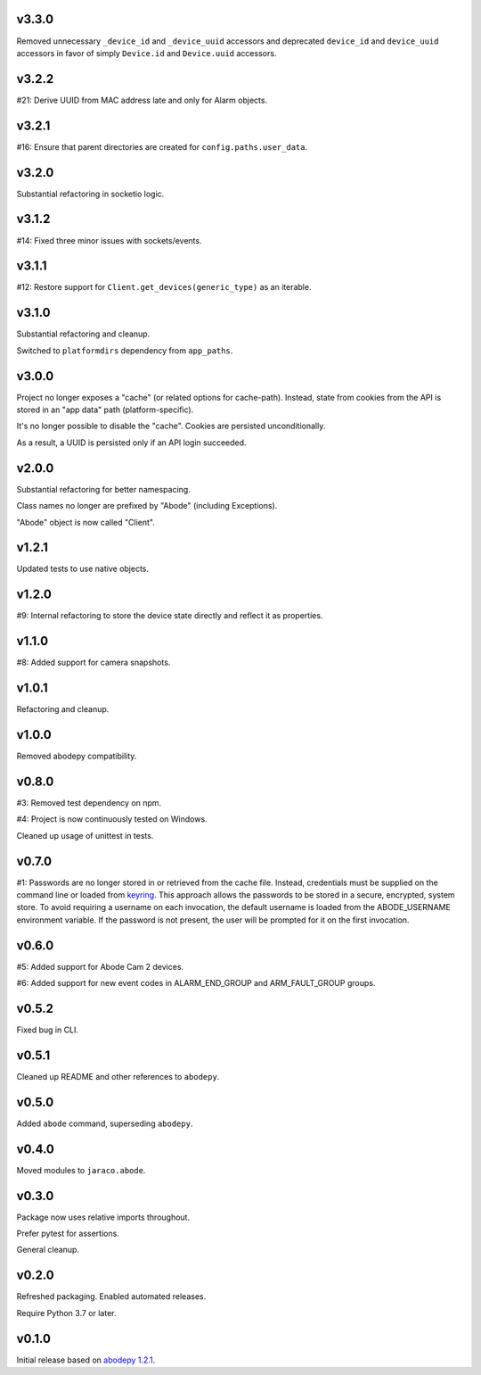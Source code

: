 v3.3.0
======

Removed unnecessary ``_device_id`` and ``_device_uuid`` accessors
and deprecated ``device_id`` and ``device_uuid`` accessors in
favor of simply ``Device.id`` and ``Device.uuid`` accessors.

v3.2.2
======

#21: Derive UUID from MAC address late and only for Alarm objects.

v3.2.1
======

#16: Ensure that parent directories are created for
``config.paths.user_data``.

v3.2.0
======

Substantial refactoring in socketio logic.

v3.1.2
======

#14: Fixed three minor issues with sockets/events.

v3.1.1
======

#12: Restore support for ``Client.get_devices(generic_type)`` as an
iterable.

v3.1.0
======

Substantial refactoring and cleanup.

Switched to ``platformdirs`` dependency from ``app_paths``.

v3.0.0
======

Project no longer exposes a "cache" (or related options for cache-path).
Instead, state from cookies from the API is stored in an "app data"
path (platform-specific).

It's no longer possible to disable the "cache". Cookies are persisted
unconditionally.

As a result, a UUID is persisted only if an API login succeeded.

v2.0.0
======

Substantial refactoring for better namespacing.

Class names no longer are prefixed by "Abode" (including Exceptions).

"Abode" object is now called "Client".

v1.2.1
======

Updated tests to use native objects.

v1.2.0
======

#9: Internal refactoring to store the device state directly and
reflect it as properties.

v1.1.0
======

#8: Added support for camera snapshots.

v1.0.1
======

Refactoring and cleanup.

v1.0.0
======

Removed abodepy compatibility.

v0.8.0
======

#3: Removed test dependency on npm.

#4: Project is now continuously tested on Windows.

Cleaned up usage of unittest in tests.


v0.7.0
======

#1: Passwords are no longer stored in or retrieved from the cache
file. Instead, credentials must be supplied on the command line
or loaded from `keyring <https://pypi.org/project/keyring>`_.
This approach allows the passwords to be stored in a secure,
encrypted, system store. To avoid requiring a username on
each invocation, the default username is loaded from the
ABODE_USERNAME environment variable. If the password is not
present, the user will be prompted for it on the first invocation.

v0.6.0
======

#5: Added support for Abode Cam 2 devices.

#6: Added support for new event codes in ALARM_END_GROUP and
ARM_FAULT_GROUP groups.

v0.5.2
======

Fixed bug in CLI.

v0.5.1
======

Cleaned up README and other references to ``abodepy``.

v0.5.0
======

Added ``abode`` command, superseding ``abodepy``.

v0.4.0
======

Moved modules to ``jaraco.abode``.

v0.3.0
======

Package now uses relative imports throughout.

Prefer pytest for assertions.

General cleanup.

v0.2.0
======

Refreshed packaging. Enabled automated releases.

Require Python 3.7 or later.

v0.1.0
======

Initial release based on `abodepy 1.2.1 <https://pypi.org/project/abodepy>`_.
